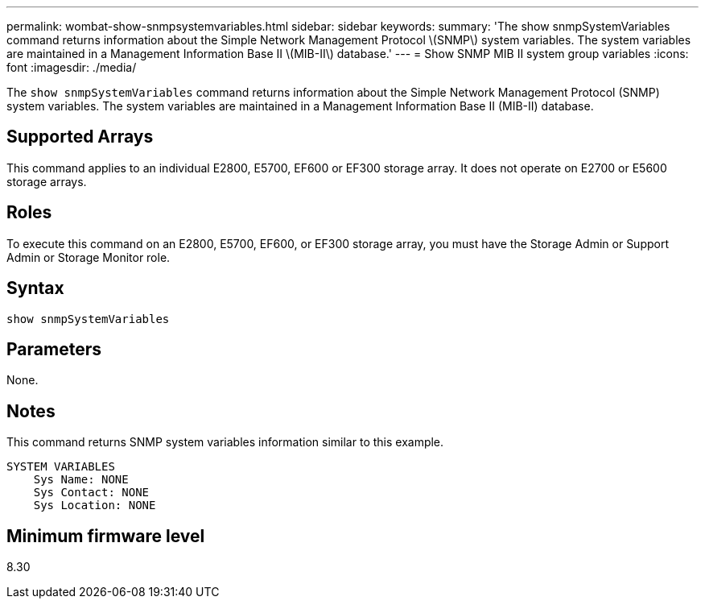 ---
permalink: wombat-show-snmpsystemvariables.html
sidebar: sidebar
keywords: 
summary: 'The show snmpSystemVariables command returns information about the Simple Network Management Protocol \(SNMP\) system variables. The system variables are maintained in a Management Information Base II \(MIB-II\) database.'
---
= Show SNMP MIB II system group variables
:icons: font
:imagesdir: ./media/

[.lead]
The `show snmpSystemVariables` command returns information about the Simple Network Management Protocol (SNMP) system variables. The system variables are maintained in a Management Information Base II (MIB-II) database.

== Supported Arrays

This command applies to an individual E2800, E5700, EF600 or EF300 storage array. It does not operate on E2700 or E5600 storage arrays.

== Roles

To execute this command on an E2800, E5700, EF600, or EF300 storage array, you must have the Storage Admin or Support Admin or Storage Monitor role.

== Syntax

----
show snmpSystemVariables
----

== Parameters

None.

== Notes

This command returns SNMP system variables information similar to this example.

----
SYSTEM VARIABLES
    Sys Name: NONE
    Sys Contact: NONE
    Sys Location: NONE
----

== Minimum firmware level

8.30
